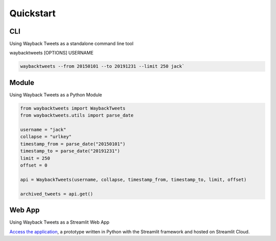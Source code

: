 Quickstart
================

CLI
-------------

Using Wayback Tweets as a standalone command line tool

waybacktweets [OPTIONS] USERNAME

.. code-block:: shell

    waybacktweets --from 20150101 --to 20191231 --limit 250 jack`


Module
-------------

Using Wayback Tweets as a Python Module

.. code-block:: python

    from waybacktweets import WaybackTweets
    from waybacktweets.utils import parse_date

    username = "jack"
    collapse = "urlkey"
    timestamp_from = parse_date("20150101")
    timestamp_to = parse_date("20191231")
    limit = 250
    offset = 0

    api = WaybackTweets(username, collapse, timestamp_from, timestamp_to, limit, offset)

    archived_tweets = api.get()

Web App
-------------

Using Wayback Tweets as a Streamlit Web App

`Access the application <https://waybacktweets.streamlit.app>`_, a prototype written in Python with the Streamlit framework and hosted on Streamlit Cloud.
